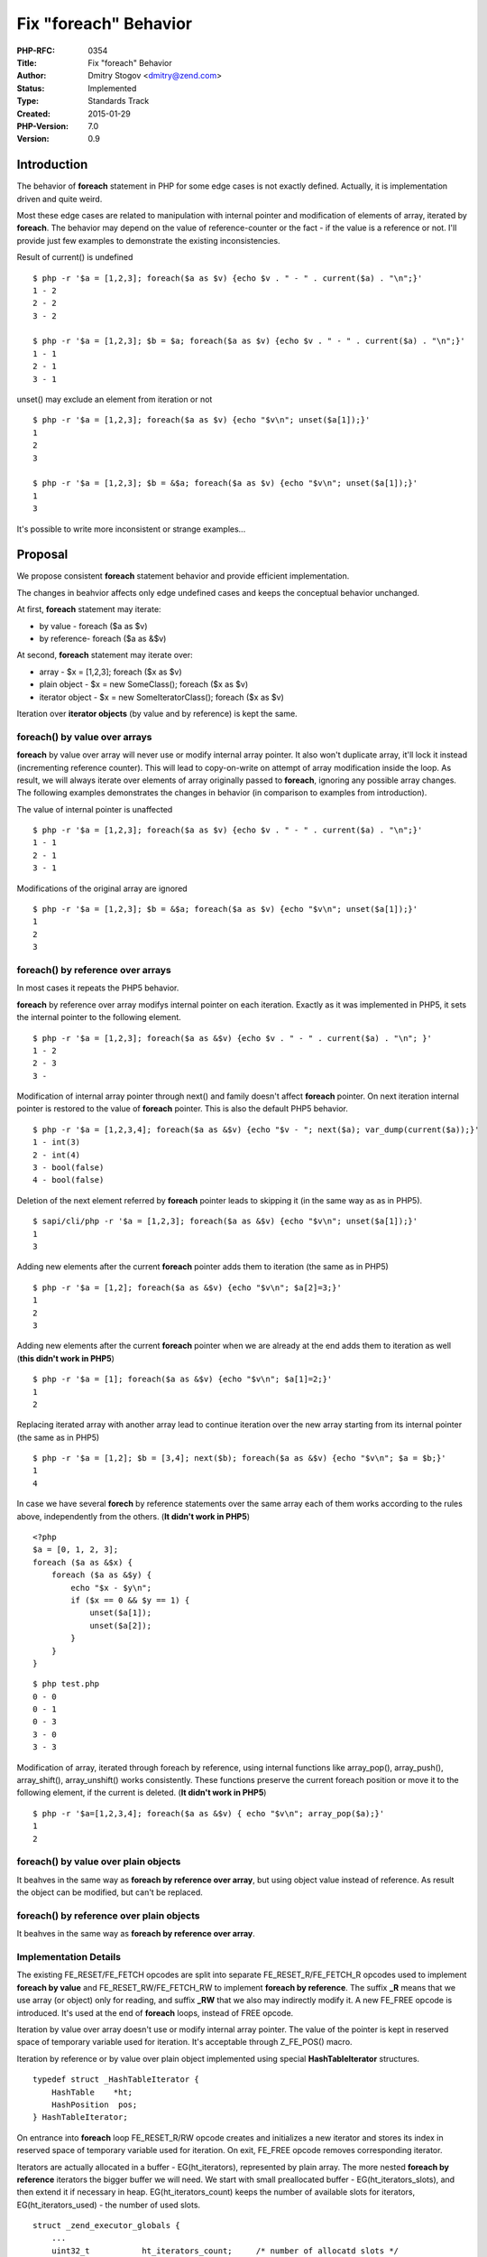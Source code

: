 Fix "foreach" Behavior
======================

:PHP-RFC: 0354
:Title: Fix "foreach" Behavior
:Author: Dmitry Stogov <dmitry@zend.com>
:Status: Implemented
:Type: Standards Track
:Created: 2015-01-29
:PHP-Version: 7.0
:Version: 0.9

Introduction
------------

The behavior of **foreach** statement in PHP for some edge cases is not
exactly defined. Actually, it is implementation driven and quite weird.

Most these edge cases are related to manipulation with internal pointer
and modification of elements of array, iterated by **foreach**. The
behavior may depend on the value of reference-counter or the fact - if
the value is a reference or not. I'll provide just few examples to
demonstrate the existing inconsistencies.

Result of current() is undefined

::

   $ php -r '$a = [1,2,3]; foreach($a as $v) {echo $v . " - " . current($a) . "\n";}'
   1 - 2
   2 - 2
   3 - 2

   $ php -r '$a = [1,2,3]; $b = $a; foreach($a as $v) {echo $v . " - " . current($a) . "\n";}'
   1 - 1
   2 - 1
   3 - 1

unset() may exclude an element from iteration or not

::

   $ php -r '$a = [1,2,3]; foreach($a as $v) {echo "$v\n"; unset($a[1]);}'
   1
   2
   3

   $ php -r '$a = [1,2,3]; $b = &$a; foreach($a as $v) {echo "$v\n"; unset($a[1]);}'
   1
   3

It's possible to write more inconsistent or strange examples...

Proposal
--------

We propose consistent **foreach** statement behavior and provide
efficient implementation.

The changes in beahvior affects only edge undefined cases and keeps the
conceptual behavior unchanged.

At first, **foreach** statement may iterate:

-  by value - foreach ($a as $v)
-  by reference- foreach ($a as &$v)

At second, **foreach** statement may iterate over:

-  array - $x = [1,2,3]; foreach ($x as $v)
-  plain object - $x = new SomeClass(); foreach ($x as $v)
-  iterator object - $x = new SomeIteratorClass(); foreach ($x as $v)

Iteration over **iterator objects** (by value and by reference) is kept
the same.

foreach() by value over arrays
~~~~~~~~~~~~~~~~~~~~~~~~~~~~~~

**foreach** by value over array will never use or modify internal array
pointer. It also won't duplicate array, it'll lock it instead
(incrementing reference counter). This will lead to copy-on-write on
attempt of array modification inside the loop. As result, we will always
iterate over elements of array originally passed to **foreach**,
ignoring any possible array changes. The following examples demonstrates
the changes in behavior (in comparison to examples from introduction).

The value of internal pointer is unaffected

::

   $ php -r '$a = [1,2,3]; foreach($a as $v) {echo $v . " - " . current($a) . "\n";}'
   1 - 1
   2 - 1
   3 - 1

Modifications of the original array are ignored

::

   $ php -r '$a = [1,2,3]; $b = &$a; foreach($a as $v) {echo "$v\n"; unset($a[1]);}'
   1
   2
   3

foreach() by reference over arrays
~~~~~~~~~~~~~~~~~~~~~~~~~~~~~~~~~~

In most cases it repeats the PHP5 behavior.

**foreach** by reference over array modifys internal pointer on each
iteration. Exactly as it was implemented in PHP5, it sets the internal
pointer to the following element.

::

   $ php -r '$a = [1,2,3]; foreach($a as &$v) {echo $v . " - " . current($a) . "\n"; }'
   1 - 2
   2 - 3
   3 - 

Modification of internal array pointer through next() and family doesn't
affect **foreach** pointer. On next iteration internal pointer is
restored to the value of **foreach** pointer. This is also the default
PHP5 behavior.

::

   $ php -r '$a = [1,2,3,4]; foreach($a as &$v) {echo "$v - "; next($a); var_dump(current($a));}'
   1 - int(3)
   2 - int(4)
   3 - bool(false)
   4 - bool(false)

Deletion of the next element referred by **foreach** pointer leads to
skipping it (in the same way as as in PHP5).

::

   $ sapi/cli/php -r '$a = [1,2,3]; foreach($a as &$v) {echo "$v\n"; unset($a[1]);}'
   1
   3

Adding new elements after the current **foreach** pointer adds them to
iteration (the same as in PHP5)

::

   $ php -r '$a = [1,2]; foreach($a as &$v) {echo "$v\n"; $a[2]=3;}'
   1
   2
   3

Adding new elements after the current **foreach** pointer when we are
already at the end adds them to iteration as well (**this didn't work in
PHP5**)

::

   $ php -r '$a = [1]; foreach($a as &$v) {echo "$v\n"; $a[1]=2;}'
   1
   2

Replacing iterated array with another array lead to continue iteration
over the new array starting from its internal pointer (the same as in
PHP5)

::

   $ php -r '$a = [1,2]; $b = [3,4]; next($b); foreach($a as &$v) {echo "$v\n"; $a = $b;}'
   1
   4

In case we have several **forech** by reference statements over the same
array each of them works according to the rules above, independently
from the others. (**It didn't work in PHP5**)

::

   <?php
   $a = [0, 1, 2, 3];
   foreach ($a as &$x) {
       foreach ($a as &$y) {
           echo "$x - $y\n";
           if ($x == 0 && $y == 1) {
               unset($a[1]);
               unset($a[2]);
           }
       }
   }

::

   $ php test.php 
   0 - 0
   0 - 1
   0 - 3
   3 - 0
   3 - 3

Modification of array, iterated through foreach by reference, using
internal functions like array_pop(), array_push(), array_shift(),
array_unshift() works consistently. These functions preserve the current
foreach position or move it to the following element, if the current is
deleted. (**It didn't work in PHP5**)

::

   $ php -r '$a=[1,2,3,4]; foreach($a as &$v) { echo "$v\n"; array_pop($a);}'
   1
   2

foreach() by value over plain objects
~~~~~~~~~~~~~~~~~~~~~~~~~~~~~~~~~~~~~

It beahves in the same way as **foreach by reference over array**, but
using object value instead of reference. As result the object can be
modified, but can't be replaced.

foreach() by reference over plain objects
~~~~~~~~~~~~~~~~~~~~~~~~~~~~~~~~~~~~~~~~~

It beahves in the same way as **foreach by reference over array**.

Implementation Details
~~~~~~~~~~~~~~~~~~~~~~

The existing FE_RESET/FE_FETCH opcodes are split into separate
FE_RESET_R/FE_FETCH_R opcodes used to implement **foreach by value** and
FE_RESET_RW/FE_FETCH_RW to implement **foreach by reference**. The
suffix **\_R** means that we use array (or object) only for reading, and
suffix **\_RW** that we also may indirectly modify it. A new FE_FREE
opcode is introduced. It's used at the end of **foreach** loops, instead
of FREE opcode.

Iteration by value over array doesn't use or modify internal array
pointer. The value of the pointer is kept in reserved space of temporary
variable used for iteration. It's acceptable through Z_FE_POS() macro.

Iteration by reference or by value over plain object implemented using
special **HashTableIterator** structures.

::

   typedef struct _HashTableIterator {
       HashTable    *ht;
       HashPosition  pos;
   } HashTableIterator;

On entrance into **foreach** loop FE_RESET_R/RW opcode creates and
initializes a new iterator and stores its index in reserved space of
temporary variable used for iteration. On exit, FE_FREE opcode removes
corresponding iterator.

Iterators are actually allocated in a buffer - EG(ht_iterators),
represented by plain array. The more nested **foreach by reference**
iterators the bigger buffer we will need. We start with small
preallocated buffer - EG(ht_iterators_slots), and then extend it if
necessary in heap. EG(ht_iterators_count) keeps the number of available
slots for iterators, EG(ht_iterators_used) - the number of used slots.

::

   struct _zend_executor_globals {
       ...
       uint32_t           ht_iterators_count;     /* number of allocatd slots */
       uint32_t           ht_iterators_used;      /* number of used slots */
       HashTableIterator *ht_iterators;
       HashTableIterator  ht_iterators_slots[16];
       ...
   }

Creation, deletion and accessing iterators position is implemented
through special API.

::

   ZEND_API uint32_t     zend_hash_iterator_add(HashTable *ht);
   ZEND_API HashPosition zend_hash_iterator_pos(uint32_t idx, HashTable *ht);
   ZEND_API void         zend_hash_iterator_del(uint32_t idx);

Indirect modification of iterators positions implemented through
zend_hash_iterators_update(). It's called when HashTable modification
may affects iterator position. For example when element referred by
iterator is inserted, or when iterator is set at the end of the array
and new element is inserted.

::

   ZEND_API void         zend_hash_iterators_update(HashTable *ht, HashPosition from, HashPosition to);

Foe more details see zend_hash_iterators_*() functions implementation in
zend_hash.c

Backward Incompatible Changes
-----------------------------

Some rare cases where the **foreach** statement behavior was undefined
may be changed. The implementation changes few such PHPT tests. The list
and explanation follows:

-  Zend/tests/bug40509.phpt - foreach be value doesn't change internal
   pointer
-  Zend/tests/bug40705.phpt - foreach be value doesn't change internal
   pointer
-  tests/lang/bug23624.phpt - foreach be value doesn't change internal
   pointer
-  tests/lang/foreachLoop.001.phpt - foreach be value doesn't change
   internal pointer
-  tests/lang/foreachLoop.009.phpt - modification of array in foreach by
   value doesn't have effect
-  tests/lang/foreachLoop.011.phpt - replacement of array in foreach by
   value doesn't have effect
-  tests/lang/foreachLoop.013.phpt - modification of array in foreach by
   reference through internal functions
-  tests/lang/foreachLoop.014.phpt - modification of array in foreach by
   value doesn't have effect
-  tests/lang/foreachLoop.015.phpt - modification of array in foreach by
   reference through internal functions
-  tests/lang/foreachLoopObjects.006.phpt - replacement of array in
   foreach by value doesn't have effect

Additional Behavoir Change
--------------------------

With new implementation it's quite easy to stop using internal
array/object pointer even for \*foreach be referece*. It means that
reset/key/current/next/prev function will be completely independent from
the sate of \*foreach\* iterator. This would change the output of few
examples above.

**foreach** (even foreach by reference) won't affect internal array
pointer

::

   $ php -r '$a = [1,2,3]; foreach($a as &$v) {echo $v . " - " . current($a) . "\n"; }'
   1 - 1
   2 - 1
   3 - 1

Modification of internal array pointer through next() and family doesn't
affect **foreach** pointer. But it also won't be affected by the value
of **forech** pointer.

::

   $ php -r '$a = [1,2,3,4]; foreach($a as &$v) {echo "$v - "; next($a); var_dump(current($a));}'
   1 - int(2)
   2 - int(3)
   3 - int(4)
   4 - bool(false)

Proposed PHP Version(s)
-----------------------

PHP7

RFC Impact
----------

To Performance
~~~~~~~~~~~~~~

New behavior allows elimination of array duplication and this should
lead to better performance, on the other hand some HashTable operations
require additional check(s). Anyway, for Wordpress-3.6 the proposed
patch reduces the number of executed CPU instructions by ~1%. It saves
about 200 array duplications and destructions per each request to home
page.

To Opcache
~~~~~~~~~~

OPCache has to support new opcodes. All necessary OPCache changes are
provided with the proposed implementation

Open Issues
-----------

-  implementation optimization for size & speed

Future Scope
------------

This sections details areas where the feature might be improved in
future, but that are not currently proposed in this RFC.

Proposed Voting Choices
-----------------------

The vote is a straight Yes/No vote, that requires a 2/3 majority

Question: Fix foreach behavoir?
~~~~~~~~~~~~~~~~~~~~~~~~~~~~~~~

Voting Choices
^^^^^^^^^^^^^^

-  Yes
-  No

The second (Yes/No 50%+1) question is - if we should stop modifying
internal array/object pointer in **foreach**.

Question: Stop using internal array/object pointer in foreach by reference?
~~~~~~~~~~~~~~~~~~~~~~~~~~~~~~~~~~~~~~~~~~~~~~~~~~~~~~~~~~~~~~~~~~~~~~~~~~~

.. _voting-choices-1:

Voting Choices
^^^^^^^^^^^^^^

-  Yes
-  No

The vote will end on February 12.

Patches and Tests
-----------------

Pull request for master branch: https://github.com/php/php-src/pull/1034

The implementation of additional idea is trivial
https://gist.github.com/dstogov/63b269207ba0aed8b776

Implementation
--------------

The RFC implemented in PHP7 with two commits:

`97fe15db4356f8fa1b3b8eb9bb1baa8141376077 <http://git.php.net/?p=php-src.git;a=commitdiff;h=97fe15db4356f8fa1b3b8eb9bb1baa8141376077>`__

`4d2a575db2ac28c9acede4a85152bcec342c4a1d <http://git.php.net/?p=php-src.git;a=commitdiff;h=4d2a575db2ac28c9acede4a85152bcec342c4a1d>`__

Additional Metadata
-------------------

:Original Authors: Dmitry Stogov, dmitry@zend.com
:Original Status: Implemented (in PHP 7.0)
:Slug: php7_foreach
:Wiki URL: https://wiki.php.net/rfc/php7_foreach
